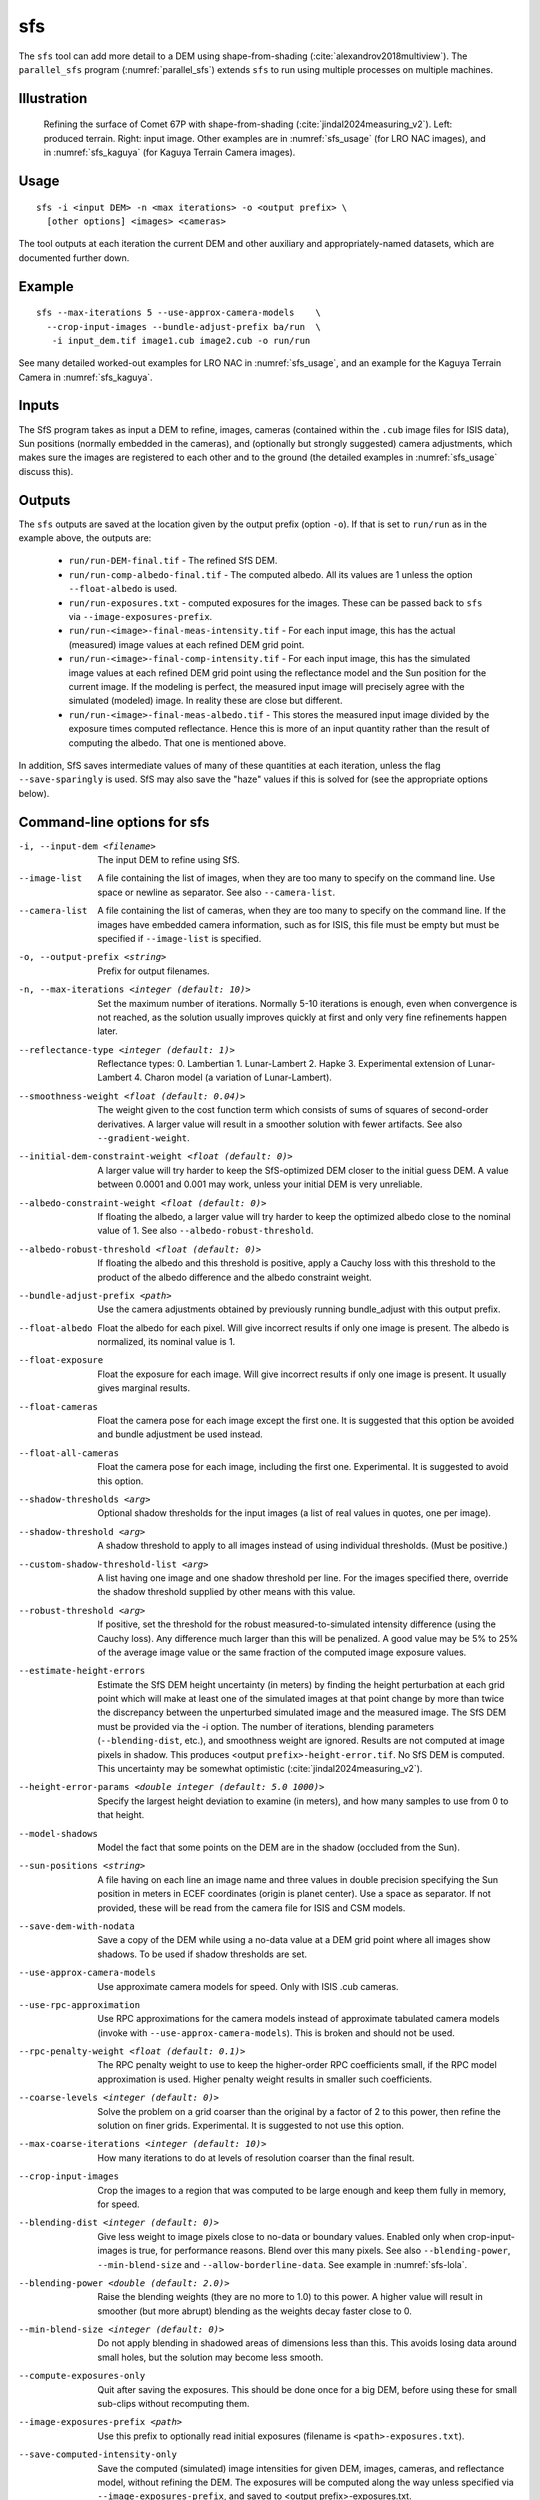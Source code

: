 .. _sfs:

sfs
---

The ``sfs`` tool can add more detail to a DEM using shape-from-shading
(:cite:`alexandrov2018multiview`). The ``parallel_sfs`` program
(:numref:`parallel_sfs`) extends ``sfs`` to run using multiple
processes on multiple machines.

Illustration
~~~~~~~~~~~~

.. figure:: ../images/SfS_Comet_67P.png
   :name: SfS_Comet_67P
   :alt: SfS_Comet_67P.png

   Refining the surface of Comet 67P with shape-from-shading
   (:cite:`jindal2024measuring_v2`). Left: produced terrain. Right: input image.
   Other examples are in :numref:`sfs_usage` (for LRO NAC images), and in
   :numref:`sfs_kaguya` (for Kaguya Terrain Camera images).

Usage
~~~~~

::

     sfs -i <input DEM> -n <max iterations> -o <output prefix> \
       [other options] <images> <cameras>

The tool outputs at each iteration the current DEM and other auxiliary
and appropriately-named datasets, which are documented further down.

Example
~~~~~~~

::

     sfs --max-iterations 5 --use-approx-camera-models    \
       --crop-input-images --bundle-adjust-prefix ba/run  \
        -i input_dem.tif image1.cub image2.cub -o run/run

See many detailed worked-out examples for LRO NAC in :numref:`sfs_usage`,
and an example for the Kaguya Terrain Camera in :numref:`sfs_kaguya`.

Inputs
~~~~~~

The SfS program takes as input a DEM to refine, images, cameras
(contained within the ``.cub`` image files for ISIS data), Sun positions
(normally embedded in the cameras), and (optionally but strongly
suggested) camera adjustments, which makes sure the images are
registered to each other and to the ground (the detailed examples in
:numref:`sfs_usage` discuss this).

.. _sfs_outputs:

Outputs
~~~~~~~

The ``sfs`` outputs are saved at the location given by the output prefix (option
``-o``).  If that is set to ``run/run`` as in the example above, the
outputs are:

 - ``run/run-DEM-final.tif`` - The refined SfS DEM.

 - ``run/run-comp-albedo-final.tif`` - The computed albedo. All its values are 1 unless
   the option ``--float-albedo`` is used. 

 - ``run/run-exposures.txt`` - computed exposures for the images. These can be passed
   back to ``sfs`` via ``--image-exposures-prefix``.

 - ``run/run-<image>-final-meas-intensity.tif`` - For each input image, this
   has the actual (measured) image values at each refined DEM grid point. 

 - ``run/run-<image>-final-comp-intensity.tif`` - For each input image,
   this has the simulated image values at each refined DEM grid point using
   the reflectance model and the Sun position for the
   current image. If the modeling is perfect, the measured input image
   will precisely agree with the simulated (modeled) image. In reality
   these are close but different.

 - ``run/run-<image>-final-meas-albedo.tif`` - This stores the measured
   input image divided by the exposure times computed reflectance. Hence
   this is more of an input quantity rather than the result of computing
   the albedo. That one is mentioned above.

In addition, SfS saves intermediate values of many of these quantities
at each iteration, unless the flag ``--save-sparingly`` is used. SfS
may also save the "haze" values if this is solved for (see the
appropriate options below).

Command-line options for sfs
~~~~~~~~~~~~~~~~~~~~~~~~~~~~

-i, --input-dem <filename>
    The input DEM to refine using SfS.

--image-list
    A file containing the list of images, when they are too many to
    specify on the command line. Use space or newline as
    separator. See also ``--camera-list``.

--camera-list
    A file containing the list of cameras, when they are too many to
    specify on the command line. If the images have embedded camera
    information, such as for ISIS, this file must be empty but must
    be specified if ``--image-list`` is specified.

-o, --output-prefix <string>
    Prefix for output filenames. 

-n, --max-iterations <integer (default: 10)>
    Set the maximum number of iterations. Normally 5-10 iterations is
    enough, even when convergence is not reached, as the solution
    usually improves quickly at first and only very fine refinements
    happen later.

--reflectance-type <integer (default: 1)>
    Reflectance types:
    0. Lambertian
    1. Lunar-Lambert
    2. Hapke
    3. Experimental extension of Lunar-Lambert
    4. Charon model (a variation of Lunar-Lambert).

--smoothness-weight <float (default: 0.04)>
    The weight given to the cost function term which consists of sums
    of squares of second-order derivatives. A larger value will result
    in a smoother solution with fewer artifacts. See also
    ``--gradient-weight``.

--initial-dem-constraint-weight <float (default: 0)>
    A larger value will try harder to keep the SfS-optimized DEM
    closer to the initial guess DEM. A value between 0.0001 and
    0.001 may work, unless your initial DEM is very unreliable.

--albedo-constraint-weight <float (default: 0)>
    If floating the albedo, a larger value will try harder to keep
    the optimized albedo close to the nominal value of 1. See also
    ``--albedo-robust-threshold``.

--albedo-robust-threshold <float (default: 0)>
    If floating the albedo and this threshold is positive, apply a Cauchy loss
    with this threshold to the product of the albedo difference and the albedo
    constraint weight.

--bundle-adjust-prefix <path>
    Use the camera adjustments obtained by previously running
    bundle_adjust with this output prefix.

--float-albedo
    Float the albedo for each pixel.  Will give incorrect results
    if only one image is present. The albedo is normalized, its
    nominal value is 1.

--float-exposure
    Float the exposure for each image. Will give incorrect results
    if only one image is present. It usually gives marginal results.

--float-cameras
    Float the camera pose for each image except the first one. It is
    suggested that this option be avoided and bundle adjustment
    be used instead.

--float-all-cameras
    Float the camera pose for each image, including the first
    one. Experimental. It is suggested to avoid this option.

--shadow-thresholds <arg>
    Optional shadow thresholds for the input images (a list of real
    values in quotes, one per image).

--shadow-threshold <arg>
    A shadow threshold to apply to all images instead of using
    individual thresholds. (Must be positive.)

--custom-shadow-threshold-list <arg> 
    A list having one image and one shadow threshold per line. For the
    images specified there, override the shadow threshold supplied by
    other means with this value.

--robust-threshold <arg>
    If positive, set the threshold for the robust
    measured-to-simulated intensity difference (using the Cauchy
    loss). Any difference much larger than this will be penalized.
    A good value may be 5% to 25% of the average image value or the
    same fraction of the computed image exposure values.

--estimate-height-errors
    Estimate the SfS DEM height uncertainty (in meters) by finding the height
    perturbation at each grid point which will make at least one of the
    simulated images at that point change by more than twice the discrepancy
    between the unperturbed simulated image and the measured image. The SfS DEM
    must be provided via the -i option. The number of iterations, blending
    parameters (``--blending-dist``, etc.), and smoothness weight are ignored.
    Results are not computed at image pixels in shadow. This produces <output
    ``prefix>-height-error.tif``. No SfS DEM is computed. This uncertainty may
    be somewhat optimistic (:cite:`jindal2024measuring_v2`).

--height-error-params <double integer (default: 5.0 1000)>
    Specify the largest height deviation to examine (in meters), and
    how many samples to use from 0 to that height.

--model-shadows
    Model the fact that some points on the DEM are in the shadow
    (occluded from the Sun).

--sun-positions <string>
    A file having on each line an image name and three values in
    double precision specifying the Sun position in meters in 
    ECEF coordinates (origin is planet center). Use a space as
    separator. If not provided, these will be read from
    the camera file for ISIS and CSM models. 

--save-dem-with-nodata
    Save a copy of the DEM while using a no-data value at a DEM
    grid point where all images show shadows. To be used if shadow
    thresholds are set.

--use-approx-camera-models
    Use approximate camera models for speed. Only with ISIS .cub
    cameras.

--use-rpc-approximation
    Use RPC approximations for the camera models instead of approximate
    tabulated camera models (invoke with ``--use-approx-camera-models``).
    This is broken and should not be used.

--rpc-penalty-weight <float (default: 0.1)>
    The RPC penalty weight to use to keep the higher-order RPC
    coefficients small, if the RPC model approximation is used.
    Higher penalty weight results in smaller such coefficients.

--coarse-levels <integer (default: 0)>
    Solve the problem on a grid coarser than the original by a
    factor of 2 to this power, then refine the solution on finer
    grids. Experimental. It is suggested to not use this option.

--max-coarse-iterations <integer (default: 10)>
    How many iterations to do at levels of resolution coarser than
    the final result.

--crop-input-images
    Crop the images to a region that was computed to be large enough
    and keep them fully in memory, for speed.

--blending-dist <integer (default: 0)>
    Give less weight to image pixels close to no-data or boundary
    values. Enabled only when crop-input-images is true, for
    performance reasons. Blend over this many pixels. See also
    ``--blending-power``, ``--min-blend-size`` and
    ``--allow-borderline-data``. See example in :numref:`sfs-lola`.

--blending-power <double (default: 2.0)>
    Raise the blending weights (they are no more to 1.0) to this
    power. A higher value will result in smoother (but more abrupt)
    blending as the weights decay faster close to 0.

--min-blend-size <integer (default: 0)>
    Do not apply blending in shadowed areas of dimensions less than
    this. This avoids losing data around small holes, but the solution
    may become less smooth.

--compute-exposures-only
    Quit after saving the exposures. This should be done once for
    a big DEM, before using these for small sub-clips without
    recomputing them.

--image-exposures-prefix <path>
    Use this prefix to optionally read initial exposures (filename
    is ``<path>-exposures.txt``).

--save-computed-intensity-only
    Save the computed (simulated) image intensities for given DEM,
    images, cameras, and reflectance model, without refining the
    DEM. The exposures will be computed along the way unless specified
    via ``--image-exposures-prefix``, and saved to 
    <output prefix>-exposures.txt.

--allow-borderline-data
    At the border of the region where there are no lit pixels in any
    images, do not let the blending weights decay to 0. This
    noticeably improves the level of detail. The
    ``sfs_blend`` (:numref:`sfs_blend`) tool may need to be
    used to further tune this region. See an
    illustration in :numref:`sfs_borderline`.

--model-coeffs-prefix <path>
    Use this prefix to optionally read model coefficients from a
    file (filename is ``<path>-model_coeffs.txt``).

--model-coeffs <string of space-separated numbers>
    Use the model coefficients specified as a list of numbers in
    quotes. For example:

    * Lunar-Lambertian: O, A, B, C, would be ``"1 -0.019 0.000242 -0.00000146"``
    * Hapke: omega, b, c, B0, h, would be  ``"0.68 0.17 0.62 0.52 0.52"``
    * Charon: A, f(alpha), would be ``"0.7 0.63"``

--crop-win <xoff yoff xsize ysize>
    Crop the input DEM to this region before continuing.

--init-dem-height <float (default: NaN)>
    Use this value for initial DEM heights (measured in meters, relative to the
    datum). An input DEM still needs to be provided for georeference
    information.

--nodata-value <float (default: nan)>
    Use this as the DEM no-data value, over-riding what is in the
    initial guess DEM.

--float-dem-at-boundary
    Allow the DEM values at the boundary of the region to also float
    (not advised).

--fix-dem
    Do not float the DEM at all.  Useful when floating the model params.

--float-reflectance-model
    Allow the coefficients of the reflectance model to float (not
    recommended).

--query
    Print some info, including DEM size and the solar azimuth and
    elevation for the images, and exit. Invoked from parallel_sfs.

-t, --session-type <string (default: "")>
    Select the stereo session type to use for processing. Usually
    the program can select this automatically by the file extension, 
    except for xml cameras. See :numref:`ps_options` for
    options.
 
--steepness-factor <double (default: 1)>
    Try to make the terrain steeper by this factor. This is not
    recommended in regular use.

--curvature-in-shadow <double (default: 0)>
     Attempt to make the curvature of the DEM (the Laplacian) at
     points in shadow in all images equal to this value, which should
     make the DEM curve down.

--curvature-in-shadow-weight <double (default: 0)>
     The weight to give to the curvature in shadow constraint.

--lit-curvature-dist <double (default: 0)>
    If using a curvature in shadow, start phasing it in this far from
    the shadow boundary in the lit region (in units of pixels).

--shadow-curvature-dist <double (default: 0)>
    If using a curvature in shadow, have it fully phased in this far
    from shadow boundary in the shadow region (in units of pixels).

--integrability-constraint-weight <float (default: 0.0)>
    Use the integrability constraint from Horn 1990 with this value
    of its weight (experimental).

--smoothness-weight-pq <float (default: 0.0)>
    Smoothness weight for p and q, when the integrability constraint
    is used. A larger value will result in a smoother solution
    (experimental).

--num-haze-coeffs <integer (default: 0)>
    Set this to 1 to model the problem as ``image = exposure * albedo *
    reflectance + haze``, where ``haze`` is a single value for each
    image. This models a small quantity of stray light entering the lens
    due to scattering and other effects. Use ``--float-haze`` to actually
    optimize the haze (it starts as 0). It will be written as ``<output prefix>-haze.txt``
    (ignore all columns of numbers in that file except the first one).

--float-haze
    If specified, float the haze coefficients as part of the
    optimization, if haze is modeled, so if ``--num-haze-coeffs`` is 1.

--haze-prefix <string (default: "")>
    Use this prefix to read initial haze values (filename is
    ``<haze prefix>-haze.txt``). The file format is the same as what the
    tool writes itself, when triggered by the earlier options. If haze is
    modeled, it will be initially set to 0 unless read from such a
    file, and will be floated or not depending on whether ``--float-haze``
    is on. The final haze values will be saved to ``<output
    prefix>-haze.txt``.

--gradient-weight <float (default: 0.0)>
    The weight given to the cost function term which consists of sums
    of squares of first-order derivatives. A larger value will result
    in shallower slopes but less noise. This can be used in conjunction with 
    ``--smoothness-weight``. It is suggested to experiment with this
    with a value of 0.0001 - 0.01, while reducing the
    smoothness weight to a very small value.

--save-sparingly
    Avoid saving any results except the adjustments and the DEM, as
    that's a lot of files.

--camera-position-step-size <integer (default: 1)>
    Larger step size will result in more aggressiveness in varying
    the camera position if it is being floated (which may result
    in a better solution or in divergence).

--threads <integer (default: 8)>
    How many threads each process should use. This will be changed to 
    1 for ISIS cameras when ``--use-approx-camera-models`` is not set,
    as ISIS is single-threaded. Not all parts of the computation
    benefit from parallelization.

--cache-size-mb <integer (default = 1024)>
    Set the system cache size, in MB.

--tile-size <integer (default: 256 256)>
    Image tile size used for multi-threaded processing.

--no-bigtiff
    Tell GDAL to not create bigtiffs.

--tif-compress <None|LZW|Deflate|Packbits (default: LZW)>
    TIFF compression method.

-v, --version
    Display the version of software.

-h, --help
    Display this help message.
